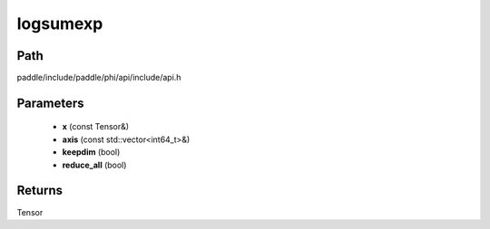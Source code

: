 .. _en_api_paddle_experimental_logsumexp:

logsumexp
-------------------------------

.. cpp:function:: Tensor logsumexp ( const Tensor & x , const std::vector<int64_t> & axis , bool keepdim , bool reduce_all ) ;


Path
:::::::::::::::::::::
paddle/include/paddle/phi/api/include/api.h

Parameters
:::::::::::::::::::::
	- **x** (const Tensor&)
	- **axis** (const std::vector<int64_t>&)
	- **keepdim** (bool)
	- **reduce_all** (bool)

Returns
:::::::::::::::::::::
Tensor
